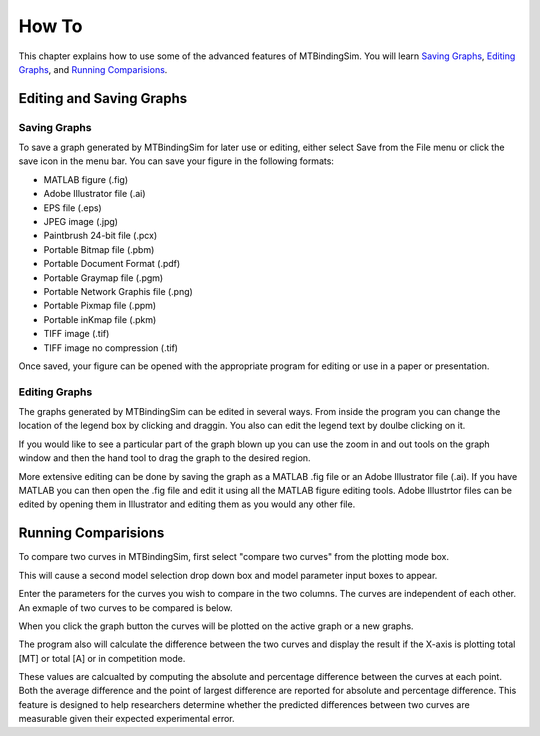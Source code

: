 ======
How To
======

This chapter explains how to use some of the advanced features of MTBindingSim. You will learn
`Saving Graphs`_, `Editing Graphs`_, and `Running Comparisions`_.

Editing and Saving Graphs
=========================

Saving Graphs
-------------

To save a graph generated by MTBindingSim for later use or editing, either select Save from
the File menu or click the save icon in the menu bar. You can save your figure in the
following formats:

- MATLAB figure (.fig)
- Adobe Illustrator file (.ai)
- EPS file (.eps)
- JPEG image (.jpg)
- Paintbrush 24-bit file (.pcx)
- Portable Bitmap file (.pbm)
- Portable Document Format (.pdf)
- Portable Graymap file (.pgm)
- Portable Network Graphis file (.png)
- Portable Pixmap file (.ppm)
- Portable inKmap file (.pkm)
- TIFF image (.tif)
- TIFF image no compression (.tif)

Once saved, your figure can be opened with the appropriate program for editing or use in a
paper or presentation.


Editing Graphs
--------------

The graphs generated by MTBindingSim can be edited in several ways. From inside the program you
can change the location of the legend box by clicking and draggin. You also can edit the
legend text by doulbe clicking on it.

If you would like to see a particular part of the graph blown up you can use the zoom in and out
tools on the graph window and then the hand tool to drag the graph to the desired region.

More extensive editing can be done by saving the graph as a MATLAB .fig file or an
Adobe Illustrator file (.ai). If you have MATLAB you can then open the .fig file
and edit it using all the MATLAB figure editing tools. Adobe Illustrtor files can be edited by
opening them in Illustrator and editing them as you would any other file.

Running Comparisions
====================

To compare two curves in MTBindingSim, first select "compare two curves" from the plotting mode
box.

.. image:: $(IMAGES)/howto-selectcomp
   :width: 5in
   :align: center

This will cause a second model selection drop down box and model parameter input boxes to appear.

Enter the parameters for the curves you wish to compare in the two columns. The curves are
independent of each other. An exmaple of two curves to be compared is below.

.. image:: $(IMAGES)/howto-enter2
   :width: 5in
   :align: center

When you click the graph button the curves will be plotted on the active graph or a new graphs.

.. image:: $(IMAGES)/howto-2curves
   :width: 5in
   :align: center

The program also will calculate the difference between the two curves and display the result if
the X-axis is plotting total [MT] or total [A] or in competition mode.

.. image:: $(IMAGES)/howto-result
   :width: 5in
   :align: center

These values are calcualted by computing the absolute and percentage difference between the
curves at each point. Both the average difference and the point of largest difference
are reported for absolute and percentage difference. This feature is designed to help
researchers determine whether the predicted differences between two curves are measurable
given their expected experimental error.
